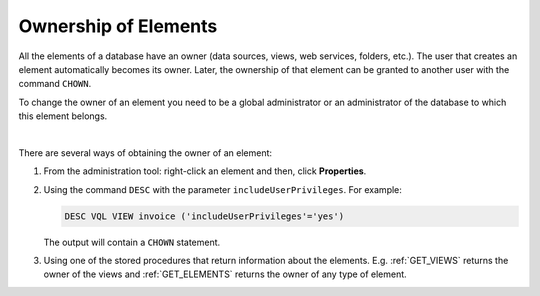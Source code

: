 =====================
Ownership of Elements
=====================

All the elements of a database have an owner (data sources, views, web services, folders, etc.). The user that creates an element automatically becomes its owner. Later, the ownership of that element can be granted to another user with the command ``CHOWN``.

.. code-block:: bnf
   :caption: Syntax of the statement CHOWN
   :name: Syntax of the statement CHOWN
   
   ; To change the owner of a data source
   CHOWN <user:identifier>
      DATASOURCE { ARN | CUSTOM | DF | ESSBASE | GS | JDBC | JSON | LDAP | ODBC |
                   OLAP | SALESFORCE | SAPBWBAPI | SAPERP | WS | XML } <name:identifier>

   ; To change the owner of a wrapper
   CHOWN <user:identifier>
      WRAPPER { ARN | CUSTOM | DF | ESSBASE | GS | ITP | JDBC | JSON | LDAP | ODBC |
             OLAP | SALESFORCE | SAPBWBAPI | SAPERP | WS | XML } <name:identifier>

   ; To change the owner of a view, stored procedure, web service (SOAP and REST), widget and JMS listener
   CHOWN <user:identifier>
      { VIEW | PROCEDURE | WEBSERVICE | WIDGET | LISTENER JMS } <name:identifier>

   ; To change the owner of a folder
   CHOWN <user:identifier> FOLDER <path:literal>

To change the owner of an element you need to be a global administrator or an administrator of the database to which this element belongs.

|

There are several ways of obtaining the owner of an element:

1. From the administration tool: right-click an element and then, click **Properties**.
#. Using the command ``DESC`` with the parameter ``includeUserPrivileges``. For example:

   .. code-block:: vql
   
      DESC VQL VIEW invoice ('includeUserPrivileges'='yes')
      
   The output will contain a ``CHOWN`` statement.
   
3. Using one of the stored procedures that return information about the elements. E.g. :ref:`GET_VIEWS` returns the owner of the views and :ref:`GET_ELEMENTS` returns the owner of any type of element.